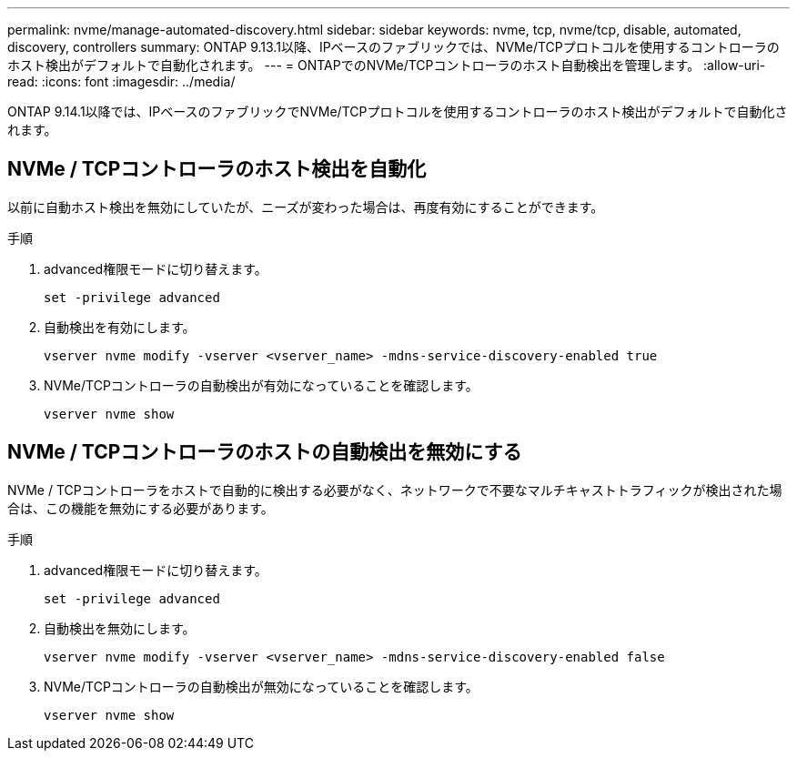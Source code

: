 ---
permalink: nvme/manage-automated-discovery.html 
sidebar: sidebar 
keywords: nvme, tcp, nvme/tcp, disable, automated, discovery, controllers 
summary: ONTAP 9.13.1以降、IPベースのファブリックでは、NVMe/TCPプロトコルを使用するコントローラのホスト検出がデフォルトで自動化されます。 
---
= ONTAPでのNVMe/TCPコントローラのホスト自動検出を管理します。
:allow-uri-read: 
:icons: font
:imagesdir: ../media/


[role="lead"]
ONTAP 9.14.1以降では、IPベースのファブリックでNVMe/TCPプロトコルを使用するコントローラのホスト検出がデフォルトで自動化されます。



== NVMe / TCPコントローラのホスト検出を自動化

以前に自動ホスト検出を無効にしていたが、ニーズが変わった場合は、再度有効にすることができます。

.手順
. advanced権限モードに切り替えます。
+
[source, cli]
----
set -privilege advanced
----
. 自動検出を有効にします。
+
[source, cli]
----
vserver nvme modify -vserver <vserver_name> -mdns-service-discovery-enabled true
----
. NVMe/TCPコントローラの自動検出が有効になっていることを確認します。
+
[source, cli]
----
vserver nvme show
----




== NVMe / TCPコントローラのホストの自動検出を無効にする

NVMe / TCPコントローラをホストで自動的に検出する必要がなく、ネットワークで不要なマルチキャストトラフィックが検出された場合は、この機能を無効にする必要があります。

.手順
. advanced権限モードに切り替えます。
+
[source, cli]
----
set -privilege advanced
----
. 自動検出を無効にします。
+
[source, cli]
----
vserver nvme modify -vserver <vserver_name> -mdns-service-discovery-enabled false
----
. NVMe/TCPコントローラの自動検出が無効になっていることを確認します。
+
[source, cli]
----
vserver nvme show
----

